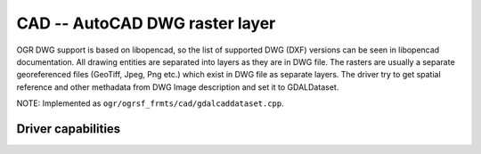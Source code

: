 .. _raster.cad:

================================================================================
CAD -- AutoCAD DWG raster layer
================================================================================

.. shortname:: CAD

.. versionadded:: 2.2

.. built_in_by_default:: (internal libopencad provided)

OGR DWG support is based on libopencad, so the list of supported DWG
(DXF) versions can be seen in libopencad documentation. All drawing
entities are separated into layers as they are in DWG file. The rasters
are usually a separate georeferenced files (GeoTiff, Jpeg, Png etc.)
which exist in DWG file as separate layers. The driver try to get
spatial reference and other methadata from DWG Image description and set
it to GDALDataset.

NOTE: Implemented as ``ogr/ogrsf_frmts/cad/gdalcaddataset.cpp``.

Driver capabilities
-------------------

.. supports_georeferencing::

.. supports_virtualio::
